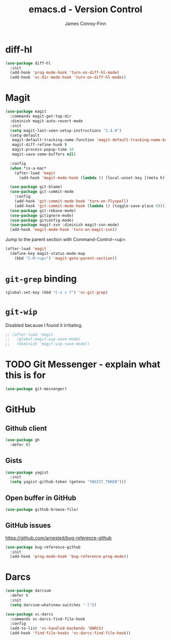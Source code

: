 #+TITLE: emacs.d - Version Control
#+AUTHOR: James Conroy-Finn
#+EMAIL: james@logi.cl
#+STARTUP: content
#+OPTIONS: toc:2 num:nil ^:nil

* diff-hl

#+begin_src emacs-lisp
  (use-package diff-hl
    :init
    (add-hook 'prog-mode-hook 'turn-on-diff-hl-mode)
    (add-hook 'vc-dir-mode-hook 'turn-on-diff-hl-mode))
#+end_src

* Magit

#+begin_src emacs-lisp
  (use-package magit
    :commands magit-get-top-dir
    :diminish magit-auto-revert-mode
    :init
    (setq magit-last-seen-setup-instructions "1.4.0")
    (setq-default
     magit-default-tracking-name-function 'magit-default-tracking-name-branch-only
     magit-diff-refine-hunk t
     magit-process-popup-time 10
     magit-save-some-buffers nil)

    :config
    (when *is-a-mac*
      (after-load 'magit
        (add-hook 'magit-mode-hook (lambda () (local-unset-key [(meta h)])))))

    (use-package git-blame)
    (use-package git-commit-mode
      :config
      (add-hook 'git-commit-mode-hook 'turn-on-flyspell)
      (add-hook 'git-commit-mode-hook (lambda () (toggle-save-place 0))))
    (use-package git-rebase-mode)
    (use-package gitignore-mode)
    (use-package gitconfig-mode)
    (use-package magit-svn :diminish magit-svn-mode)
    (add-hook 'magit-mode-hook 'turn-on-magit-svn))
#+end_src

Jump to the parent section with Command-Control-<up>.

#+begin_src emacs-lisp
  (after-load 'magit
    (define-key magit-status-mode-map
      (kbd "C-M-<up>") 'magit-goto-parent-section))
#+end_src

* ~git-grep~ binding

#+begin_src emacs-lisp
  (global-set-key (kbd "C-x v f") 'vc-git-grep)
#+end_src

* ~git-wip~

Disabled because I found it irritating.

#+begin_src emacs-lisp
  ;; (after-load 'magit
  ;;   (global-magit-wip-save-mode)
  ;;   (diminish 'magit-wip-save-mode))
#+end_src

* TODO Git Messenger - explain what this is for

#+begin_src emacs-lisp
  (use-package git-messenger)
#+end_src

* GitHub

** Github client

#+begin_src emacs-lisp
  (use-package gh
    :defer t)
#+end_src

** Gists

#+begin_src emacs-lisp
  (use-package yagist
    :init
    (setq yagist-github-token (getenv "YAGIST_TOKEN")))
#+end_src

** Open buffer in GitHub

#+begin_src emacs-lisp
  (use-package github-browse-file)
#+end_src

** GitHub issues

https://github.com/arnested/bug-reference-github

#+begin_src emacs-lisp
  (use-package bug-reference-github
    :init
    (add-hook 'prog-mode-hook 'bug-reference-prog-mode))
#+end_src

* Darcs

#+begin_src emacs-lisp
  (use-package darcsum
    :defer t
    :init
    (setq darcsum-whatsnew-switches "-l"))
#+end_src

#+begin_src emacs-lisp
  (use-package vc-darcs
    :commands vc-darcs-find-file-hook
    :config
    (add-to-list 'vc-handled-backends 'DARCS)
    (add-hook 'find-file-hooks 'vc-darcs-find-file-hook))
#+end_src
